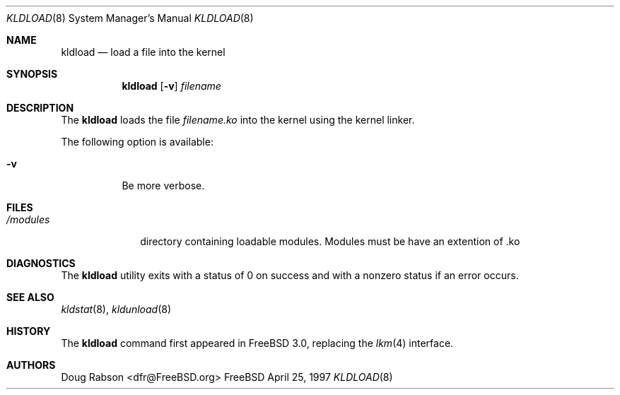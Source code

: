 .\"
.\" Copyright (c) 1997 Doug Rabson
.\" All rights reserved.
.\"
.\" Redistribution and use in source and binary forms, with or without
.\" modification, are permitted provided that the following conditions
.\" are met:
.\" 1. Redistributions of source code must retain the above copyright
.\"    notice, this list of conditions and the following disclaimer.
.\" 2. Redistributions in binary form must reproduce the above copyright
.\"    notice, this list of conditions and the following disclaimer in the
.\"    documentation and/or other materials provided with the distribution.
.\"
.\" THIS SOFTWARE IS PROVIDED BY THE AUTHOR AND CONTRIBUTORS ``AS IS'' AND
.\" ANY EXPRESS OR IMPLIED WARRANTIES, INCLUDING, BUT NOT LIMITED TO, THE
.\" IMPLIED WARRANTIES OF MERCHANTABILITY AND FITNESS FOR A PARTICULAR PURPOSE
.\" ARE DISCLAIMED.  IN NO EVENT SHALL THE AUTHOR OR CONTRIBUTORS BE LIABLE
.\" FOR ANY DIRECT, INDIRECT, INCIDENTAL, SPECIAL, EXEMPLARY, OR CONSEQUENTIAL
.\" DAMAGES (INCLUDING, BUT NOT LIMITED TO, PROCUREMENT OF SUBSTITUTE GOODS
.\" OR SERVICES; LOSS OF USE, DATA, OR PROFITS; OR BUSINESS INTERRUPTION)
.\" HOWEVER CAUSED AND ON ANY THEORY OF LIABILITY, WHETHER IN CONTRACT, STRICT
.\" LIABILITY, OR TORT (INCLUDING NEGLIGENCE OR OTHERWISE) ARISING IN ANY WAY
.\" OUT OF THE USE OF THIS SOFTWARE, EVEN IF ADVISED OF THE POSSIBILITY OF
.\" SUCH DAMAGE.
.\"
.\" $FreeBSD$
.\"
.Dd April 25, 1997
.Dt KLDLOAD 8
.Os FreeBSD
.Sh NAME
.Nm kldload
.Nd load a file into the kernel
.Sh SYNOPSIS
.Nm kldload
.Op Fl v
.Ar filename
.Sh DESCRIPTION
The
.Nm
loads the file 
.Ar filename.ko
into the kernel using the kernel linker.
.Pp
The following option is available:
.Bl -tag -width indent
.It Fl v
Be more verbose.
.El
.Sh FILES
.Bl -tag -width /modules -compact
.It Pa /modules
directory containing loadable modules.  Modules must be have an extention of .ko
.Sh DIAGNOSTICS
The
.Nm
utility exits with a status of 0 on success
and with a nonzero status if an error occurs.
.Sh SEE ALSO
.Xr kldstat 8 ,
.Xr kldunload 8
.Sh HISTORY
The
.Nm
command first appeared in
.Fx 3.0 ,
replacing the
.Xr lkm 4
interface.
.Sh AUTHORS
.An Doug Rabson Aq dfr@FreeBSD.org
